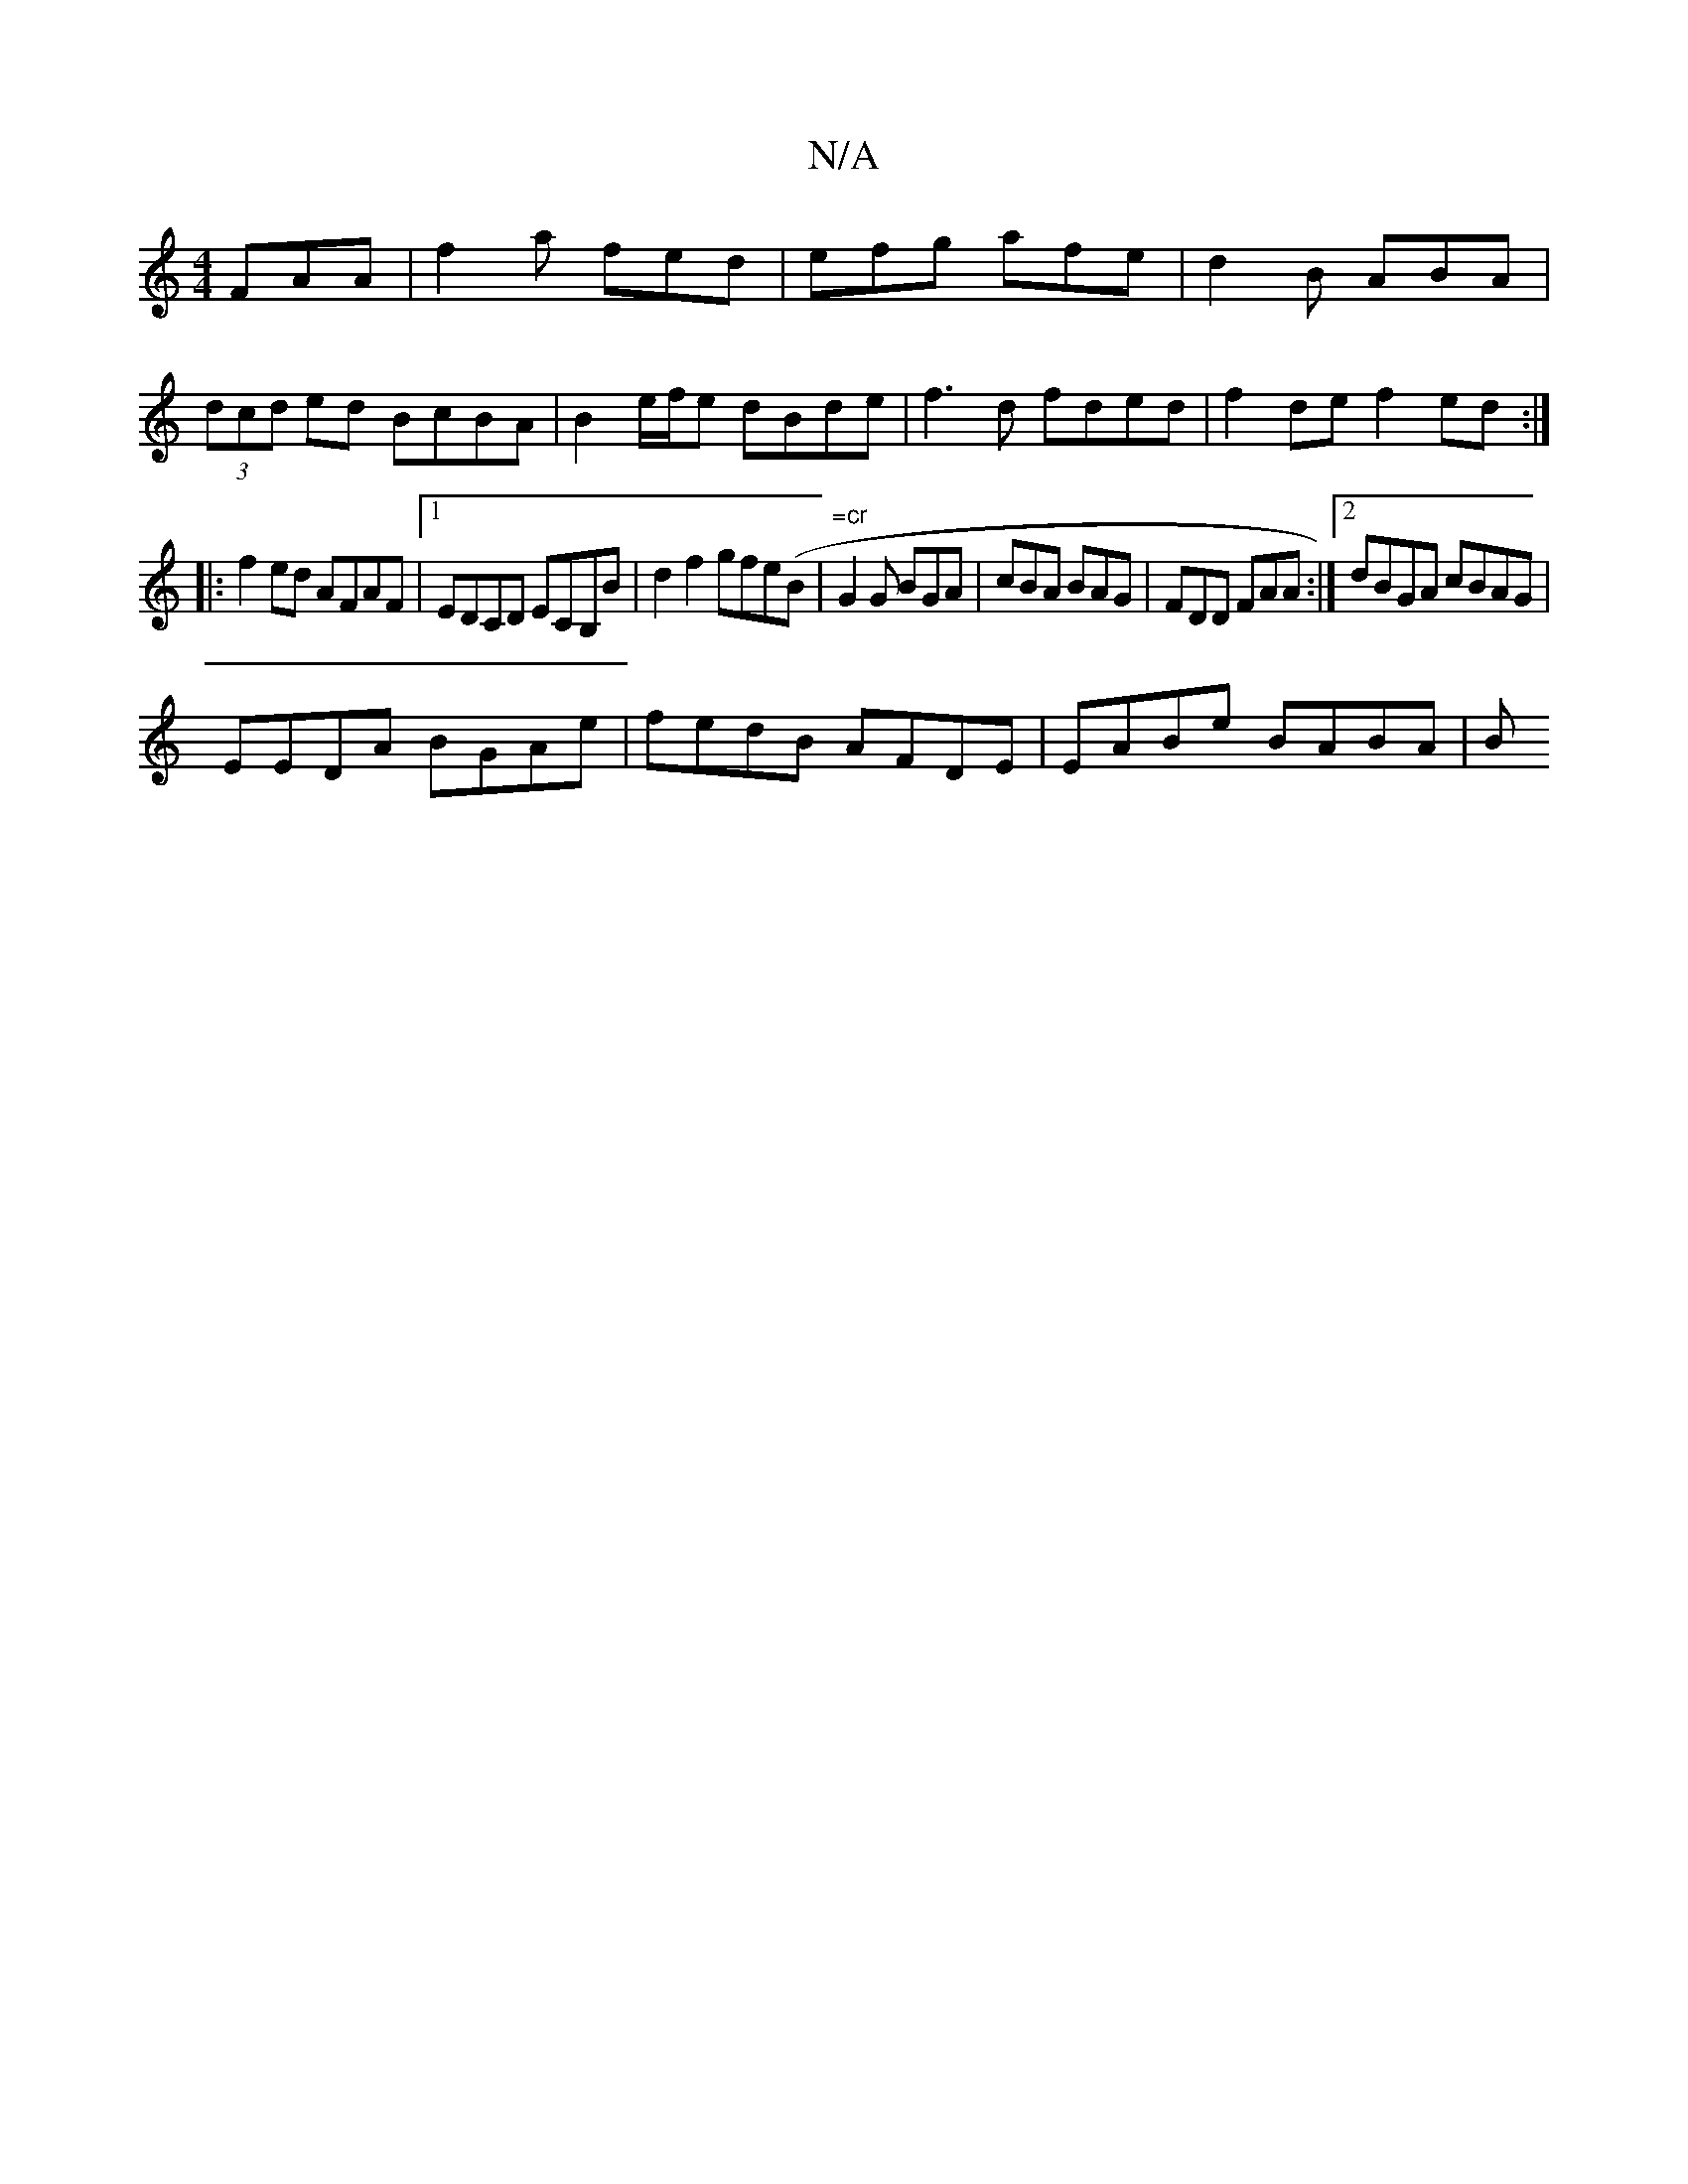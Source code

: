 X:1
T:N/A
M:4/4
R:N/A
K:Cmajor
FAA|f2a fed|efg afe|d2B ABA|
(3dcd ed BcBA | B2 e/f/e dBde|f3 d fded |f2 def2ed:|
|:f2 ed AFAF|1 EDCD ECB,B | d2 f2 gfe(B | "=cr"G2G BGA|cBA BAG| FDD FAA:|[2 dBGA cBAG|
EEDA BGAe|fedB AFDE|EABe BABA|B